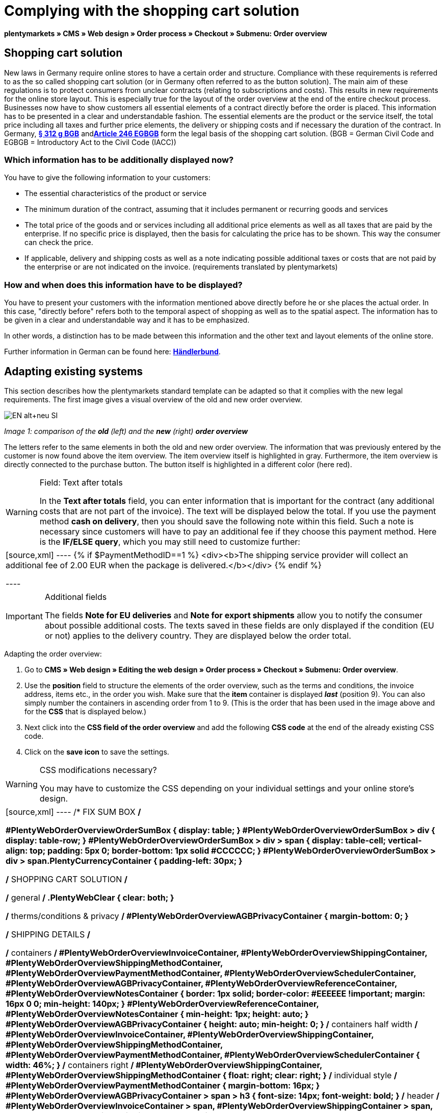 = Complying with the shopping cart solution
:lang: en
// include::{includedir}/_header.adoc[]
:position: 1

**plentymarkets » CMS » Web design » Order process » Checkout » Submenu: Order overview**

== Shopping cart solution

New laws in Germany require online stores to have a certain order and structure. Compliance with these requirements is referred to as the so called shopping cart solution (or in Germany often referred to as the button solution). The main aim of these regulations is to protect consumers from unclear contracts (relating to subscriptions and costs). This results in new requirements for the online store layout. This is especially true for the layout of the order overview at the end of the entire checkout process. Businesses now have to show customers all essential elements of a contract directly before the order is placed. This information has to be presented in a clear and understandable fashion. The essential elements are the product or the service itself, the total price including all taxes and further price elements, the delivery or shipping costs and if necessary the duration of the contract. In Germany, **link:http://www.gesetze-im-internet.de/bgb/__312g.html[§ 312 g BGB, window="_blank"]** and**link:http://www.gesetze-im-internet.de/bgbeg/BJNR006049896.html#BJNR006049896BJNG053200140[ Article 246 EGBGB, window="_blank"]** form the legal basis of the shopping cart solution. (BGB = German Civil Code and EGBGB = Introductory Act to the Civil Code (IACC))

=== Which information has to be additionally displayed now?

You have to give the following information to your customers:

* The essential characteristics of the product or service
* The minimum duration of the contract, assuming that it includes permanent or recurring goods and services
* The total price of the goods and or services including all additional price elements as well as all taxes that are paid by the enterprise. If no specific price is displayed, then the basis for calculating the price has to be shown. This way the consumer can check the price.
* If applicable, delivery and shipping costs as well as a note indicating possible additional taxes or costs that are not paid by the enterprise or are not indicated on the invoice. (requirements translated by plentymarkets)

=== How and when does this information have to be displayed?

You have to present your customers with the information mentioned above directly before he or she places the actual order. In this case, "directly before" refers both to the temporal aspect of shopping as well as to the spatial aspect. The information has to be given in a clear and understandable way and it has to be emphasized.

In other words, a distinction has to be made between this information and the other text and layout elements of the online store.

Further information in German can be found here: **link:http://www.haendlerbund.de/hinweisblaetter/finish/1-hinweisblaetter/99-button-loesung[Händlerbund, window="_blank"]**.

== Adapting existing systems

This section describes how the plentymarkets standard template can be adapted so that it complies with the new legal requirements. The first image gives a visual overview of the old and new order overview.

image::cms/web-design/editing-the-web-design/buttons/assets/EN-alt+neu-SI.png[]

__Image 1: comparison of the **old** (left) and the **new** (right) **order overview**__

The letters refer to the same elements in both the old and new order overview. The information that was previously entered by the customer is now found above the item overview. The item overview itself is highlighted in gray. Furthermore, the item overview is directly connected to the purchase button. The button itself is highlighted in a different color (here red).

[WARNING]
.Field: Text after totals
====
In the **Text after totals** field, you can enter information that is important for the contract (any additional costs that are not part of the invoice). The text will be displayed below the total. If you use the payment method **cash on delivery**, then you should save the following note within this field. Such a note is necessary since customers will have to pay an additional fee if they choose this payment method. Here is the **IF/ELSE query**, which you may still need to customize further:
====

[cols=""]
|====
|
[source,xml]
----
{% if $PaymentMethodID==1 %}
<div><b>The shipping service provider will collect an additional fee of 2.00 EUR when the package is delivered.</b></div>
{% endif %}

----

|====

[IMPORTANT]
.Additional fields
====
The fields **Note for EU deliveries** and **Note for export shipments** allow you to notify the consumer about possible additional costs. The texts saved in these fields are only displayed if the condition (EU or not) applies to the delivery country. They are displayed below the order total.
====

[.instruction]
Adapting the order overview:

. Go to **CMS » Web design » Editing the web design » Order process » Checkout » Submenu: Order overview**.
. Use the **position** field to structure the elements of the order overview, such as the terms and conditions, the invoice address, items etc., in the order you wish. Make sure that the **item** container is displayed __**last**__ (position 9). You can also simply number the containers in ascending order from 1 to 9. (This is the order that has been used in the image above and for the **CSS** that is displayed below.)
. Next click into the **CSS field of the order overview** and add the following **CSS code** at the end of the already existing CSS code.
. Click on the **save icon** to save the settings.

[WARNING]
.CSS modifications necessary?
====
You may have to customize the CSS depending on your individual settings and your online store's design.
====

[cols=""]
|====
|
[source,xml]
----
/* FIX SUM BOX */

#PlentyWebOrderOverviewOrderSumBox {
display: table;
}
#PlentyWebOrderOverviewOrderSumBox > div {
display: table-row;
}
#PlentyWebOrderOverviewOrderSumBox > div > span {
display: table-cell;
vertical-align: top;
padding: 5px 0;
border-bottom: 1px solid #CCCCCC;
}
#PlentyWebOrderOverviewOrderSumBox > div > span.PlentyCurrencyContainer {
padding-left: 30px;
}

/* SHOPPING CART SOLUTION */

/* general */
.PlentyWebClear {
clear: both;
}

/* therms/conditions & privacy */
#PlentyWebOrderOverviewAGBPrivacyContainer {
margin-bottom: 0;
}

/* SHIPPING DETAILS */

/* containers */
#PlentyWebOrderOverviewInvoiceContainer,
#PlentyWebOrderOverviewShippingContainer,
#PlentyWebOrderOverviewShippingMethodContainer,
#PlentyWebOrderOverviewPaymentMethodContainer,
#PlentyWebOrderOverviewSchedulerContainer,
#PlentyWebOrderOverviewAGBPrivacyContainer,
#PlentyWebOrderOverviewReferenceContainer,
#PlentyWebOrderOverviewNotesContainer {
border: 1px solid;
border-color: #EEEEEE !important;
margin: 16px 0 0;
min-height: 140px;
}
#PlentyWebOrderOverviewReferenceContainer,
#PlentyWebOrderOverviewNotesContainer {
min-height: 1px;
height: auto;
}
#PlentyWebOrderOverviewAGBPrivacyContainer {
height: auto;
min-height: 0;
}
/* containers half width */
#PlentyWebOrderOverviewInvoiceContainer,
#PlentyWebOrderOverviewShippingContainer,
#PlentyWebOrderOverviewShippingMethodContainer,
#PlentyWebOrderOverviewPaymentMethodContainer,
#PlentyWebOrderOverviewSchedulerContainer {
width: 46%;
}
/* containers right */
#PlentyWebOrderOverviewShippingContainer,
#PlentyWebOrderOverviewShippingMethodContainer {
float: right;
clear: right;
}
/* individual style */
#PlentyWebOrderOverviewPaymentMethodContainer {
margin-bottom: 16px;
}
#PlentyWebOrderOverviewAGBPrivacyContainer > span > h3 {
font-size: 14px;
font-weight: bold;
}
/* header */
#PlentyWebOrderOverviewInvoiceContainer > span,
#PlentyWebOrderOverviewShippingContainer > span,
#PlentyWebOrderOverviewShippingMethodContainer > span,
#PlentyWebOrderOverviewPaymentMethodContainer > span,
#PlentyWebOrderOverviewSchedulerContainer > span,
#PlentyWebOrderOverviewAGBPrivacyContainer > span,
.PlentyWebItemContainerHeader {
display: block;
background: #F3F3F3;
border-bottom: 1px solid #888888;
color: #444444;
font-size: 14px;
line-height: 17px;
padding: 0;
}
/* header label */
.PlentyWebItemContainerHeaderTitle,
#PlentyWebOrderOverviewAGBandWithdrawal > h3 {
display: inline-block;
padding: 10px 10px 7px;
font-size: 16px;
font-weight: 400;
line-height: 18px;
}
/* button */
.PlentyWebButtonsRightContainer {
display: block !important; /*to overwrite element style*/
float: right;
margin-right: 5px;
padding-bottom: 5px;
position: relative;
top: 1px;
}
/* hide old button */
.PlentyWebOrderOverviewChangeContainerBottom {
display: none;
}
/* content container */
#PlentyWebOrderOverviewInvoiceDataContainer,
#PlentyWebOrderOverviewShippingDataContainer,
#PlentyWebOrderOverviewShippingMethodDataContainer,
#PlentyWebOrderOverviewPaymentMethodDataContainer,
#PlentyWebOrderOverviewSchedulerDataContainer {
margin-top: 20px;
}
/* textarea / input */
#PlentyWebOrderOverviewNotesTextareaBox,
#PlentyWebOrderOverviewReferenceInputBox {
padding: 5px 10px;
}
#PlentyWebOrderOverviewNotesTextareaContainer,
#PlentyWebOrderOverviewReferenceInputContainer {
display: block;
margin: 3px 4px;
}
#PlentyWebOrderOverviewNotesTextareaContainer > textarea,
#PlentyWebOrderOverviewReferenceInputContainer > input {
height: 100px;
width: 100%;
margin-left: -4px;
padding: 2px 3px;
font-family: inherit;
font-size: inherit;
line-height: 16px;
}
#PlentyWebOrderOverviewNotesTextareaContainer > textarea {
height: 100px;
resize: vertical !important;
}

/* ITEMS CONTAINER */

/* background color all container */
#PlentyWebOrderOverviewItemsContainer {
background: #F4F4F4;
}

/* items container */
#PlentyWebOrderOverviewItemsContainer {
min-height: 0;
width: auto;
float: none;
clear: both;
border: 1px solid #CCCCCC;
margin-top: 16px;
padding: 0 10px 10px;
}
/* header */
#PlentyWebOrderOverviewItemsTop {
border: none;
border-bottom: 1px solid #444444;
background: #CCCCCC;
margin: 0 -10px 10px;
padding: 0;
}
/* header label */
#PlentyWebOrderOverviewItems {
display: inline-block;
padding: 10px 10px 7px;
margin-top: 0;
font-size: 16px;
font-weight: bold;
line-height: 18px;
}
/* header button */
#PlentyWebOrderOverviewItemsTop > #PlentyWebOrderOverviewItemsChangeContainer {
display: block;
float: right;
margin-right: 5px;
padding-bottom: 5px;
position: relative;
top: 1px;
}
/* items container */
#PlentyWebOrderOverviewItemsBox {
margin-bottom: 0;
}
/* sum box */
#PlentyWebOrderOverviewOrderSumBox {
margin: 0 0 0 50%;
width: 50%;
padding-bottom: 1px;
text-align: left;
}
/* text after sum */
#PlentyWebOrderOverviewNoticeTotals,
#PlentyWebOrderOverviewNoticeNonEUDelivery,
#PlentyWebOrderOverviewNoticeEUDelivery {
margin: 0 0 0 50%;
}
/* button container */
#PlentyWebOrderOverviewSubmitContainer {
border: none;
background: none;
margin-top: 0;
padding: 8px 0 0;
}

/* ITEMS LIST */

/* main */
#PlentyWebOrderOverviewItemsBox {
border: none;
border-bottom: 1px solid #cccccc;
}
/* header */
#PlentyWebOrderOverviewItemsHeader {
background-color: transparent;
}
/* header cells */
.ItemsHeadline {
border-bottom-color: #888888;
}
/* list container */
#PlentyWebOrderOverviewItemsMain .ItemsRow > div {
border-bottom-color: #cccccc;
}

/* SUM BOX */

/* container */
#PlentyWebOrderOverviewOrderSumBox {
}
/* column width */
#PlentyWebOrderOverviewOrderSumBox > div > span:first-child {
width: 70%;
}
/* price sum */
#PlentyWebOrderTotalAmount {
font-size: 19px;
}
/* note vat */
#PlentyWebOrderOverviewOrderSumBox .PlentyDataAdditional {
font-size: 0.48em; /*.7*/
font-weight: normal;
}
/* note vat scheduler */
#PlentyTotalAmountSubscriptionTitle .PlentyDataAdditional {
font-size: 0.7em;
}
/* line */
#PlentyWebOrderOverviewOrderSumBox > div > span {
border-bottom-color: #E4E4E4;
}
/* no line */
#PlentyWebOrderOverviewOrderSumBox > div#PlentyWebOrderOverviewGoodsValueGross > span,
#PlentyWebOrderOverviewOrderSumBox > div#PlentyWebOrderOverviewShippingCostsGross > span {
border-bottom: none;
}
/* main line */
#PlentyWebOrderOverviewOrderSumBox > div#PlentyWebOrderTotalAmount > span {
border-color: #000000;
}

/* TEXT AFTER SUM BOX */

#PlentyWebOrderOverviewNoticeTotals > div,
#PlentyWebOrderOverviewNoticeNonEUDelivery > div,
#PlentyWebOrderOverviewNoticeEUDelivery > div {
font-size: 0.7em;
line-height: 1.6em;
}
#PlentyWebOrderOverviewNoticeTotals > div:first-child,
#PlentyWebOrderOverviewNoticeNonEUDelivery > div:first-child,
#PlentyWebOrderOverviewNoticeEUDelivery > div:first-child {
margin-top: 8px;
}

----

|====

